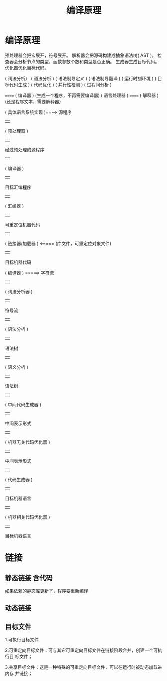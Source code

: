 #+TITLE: 编译原理

* 编译原理
  预处理器会把宏展开，符号展开。
  解析器会把源码构建成抽象语法树( AST )。
  检查器会分析节点的类型，函数参数个数和类型是否正确。
  生成器生成目标代码。
  优化器优化目标代码。
  
  
( 词法分析）
( 语法分析 )
( 语法制导定义 )
( 语法制导翻译 )
( 运行时刻环境 )
( 目标代码生成 )
( 代码优化 )
( 并行性检测 )
( 过程间分析 )


                                ====== ( 编译器 )      (生成一个程序，不再需要编译器)
     ( 语言处理器 )                               
                                ====== ( 解释器 )      (还是程序文本，需要解释器）
                                
                                
:具体语言系统:
    ( 具体语言系统实现 )====>  源程序
                                                      |   
                                               ( 预处理器 )
                                                      |   
                                         经过预处理的源程序 
                                                      |   
                                                 ( 编译器 ) 
                                                      |   
                                              目标汇编程序      
                                                      |   
                                                 ( 汇编器 )     
                                                      |   
                                          可重定位机器代码          
                                                      |   
                                             ( 链接器/加载器 )  <=====   (库文件，可重定位对象文件)
                                                      |   
                                             目标机器代码
                                :END:
:编译器分析:
            ( 编译器 ) =====> 字符流 
                                              | 
                                    ( 词法分析器 )     
                                              | 
                                          符号流    
                                              | 
                                      ( 语法分析 )     
                                              | 
                                          语法树    
                                              | 
                                      ( 语义分析 )    
                                              | 
                                         语法树     
                                              | 
                              ( 中间代码生成器 )   
                                              | 
                                    中间表示形式    
                                              | 
                          ( 机器无关代码优化器 ) 
                                              | 
                                    中间表示形式    
                                              | 
                                   ( 代码生成器 )
                                              | 
                                    目标机器语言
                                              | 
                            ( 机器相关代码优化器 ) 
                                              | 
                                    目标机器语言
:END:
* 链接
** 静态链接  含代码
   如果依赖的静态库更新了，程序要重新编译
** 动态链接
** 目标文件
   1.可执行目标文件
   
   2.可重定向目标文件：可与其它可重定向目标文件在链接阶段合并，创建一个可执行目
标文件；

   3.共享目标文件：这是一种特殊的可重定向目标文件，可以在运行时被动态加载进内存
并链接；
